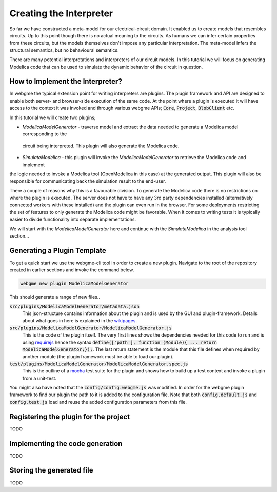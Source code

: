 Creating the Interpreter
=========================
So far we have constructed a meta-model for our electrical-circuit domain. It enabled us to create models that resembles
circuits. Up to this point though there is no actual meaning to the circuits. As humans we can infer certain properties from
these circuits, but the models themselves don't impose any particular interpretation. The meta-model infers the structural semantics,
but no behavioural semantics.

There are many potential interpretations and interpreters of our circuit models. In this tutorial we will focus on generating
Modelica code that can be used to simulate the dynamic behavior of the circuit in question.

How to Implement the Interpreter?
-----------------------
In webgme the typical extension point for writing interpreters are plugins. The plugin framework and API are designed to
enable both server- and browser-side execution of the same code. At the point where a plugin is executed it will have
access to the context it was invoked and through various webgme APIs; :code:`Core`, :code:`Project`, :code:`BlobClient` etc.

In this tutorial we will create two plugins;

* *ModelicaModelGenerator* - traverse model and extract the data needed to generate a Modelica model corresponding to the
 circuit being interpreted. This plugin will also generate the Modelica code.
* *SimulateModelica* - this plugin will invoke the *ModelicaModelGenerator* to retrieve the Modelica code and implement
the logic needed to invoke a Modelica tool (OpenModelica in this case) at the generated output. This plugin will also be
responsible for communicating back the simulation result to the end-user.

There a couple of reasons why this is a favourable division. To generate the Modelica code there is no restrictions on
where the plugin is executed. The server does not have to have any 3rd party dependencies installed (alternatively connected
workers with these installed) and the plugin can even run in the browser. For some deployments restricting the set of features
to only generate the Modelica code might be favorable. When it comes to writing tests it is typically easier to divide
functionality into separate implementations.

We will start with the *ModelicaModelGenerator* here and continue with the *SimulateModelica* in the analysis tool section...

Generating a Plugin Template
-----------------------
To get a quick start we use the webgme-cli tool in order to create a new plugin. Navigate to the root of the repository
created in earlier sections and invoke the command below.

.. code-block:: bash

    webgme new plugin ModelicaModelGenerator

This should generate a range of new files..

:code:`src/plugins/ModelicaModelGenerator/metadata.json`
    This json-structure contains information about the plugin and is used by the GUI and plugin-framework. Details
    about what goes in here is explained in the `wikipages <https://github.com/webgme/webgme/wiki/GME-Plugins#metadatajson>`_.

:code:`src/plugins/ModelicaModelGenerator/ModelicaModelGenerator.js`
    This is the code of the plugin itself. The very first lines shows the dependencies needed for this code
    to run and is using `requirejs <http://requirejs.org/>`_ hence the syntax
    :code:`define(['path'], function (Module){ ... return ModelicaModelGenerator;});`. The last return statement is the
    module that this file defines when required by another module (the plugin framework must be able to load our plugin).

:code:`test/plugins/ModelicaModelGenerator/ModelicaModelGenerator.spec.js`
    This is the outline of a `mocha <https://mochajs.org/>`_ test suite for the plugin and shows how to build up a test
    context and invoke a plugin from a unit-test.

You might also have noted that the :code:`config/config.webgme.js` was modified. In order for the webgme plugin framework
to find our plugin the path to it is added to the configuration file. Note that both :code:`config.default.js` and
:code:`config.test.js` load and reuse the added configuration parameters from this file.


Registering the plugin for the project
----------------------
TODO

Implementing the code generation
--------------------------
TODO

Storing the generated file
-----------------------------
TODO
